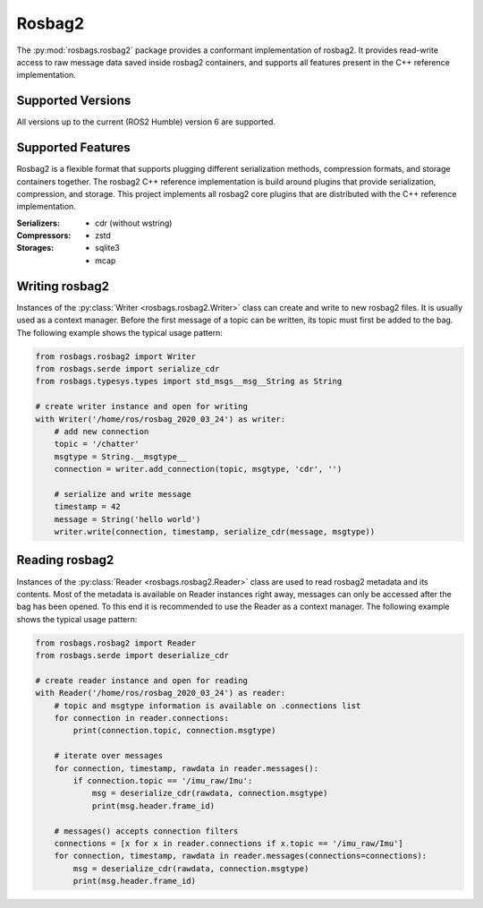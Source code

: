 Rosbag2
=======
The :py:mod:`rosbags.rosbag2` package provides a conformant implementation of rosbag2. It provides read-write access to raw message data saved inside rosbag2 containers, and supports all features present in the C++ reference implementation.

Supported Versions
------------------
All versions up to the current (ROS2 Humble) version 6 are supported.

Supported Features
------------------
Rosbag2 is a flexible format that supports plugging different serialization methods, compression formats, and storage containers together. The rosbag2 C++ reference implementation is build around plugins that provide serialization, compression, and storage. This project implements all rosbag2 core plugins that are distributed with the C++ reference implementation.

:Serializers:
    - cdr (without wstring)

:Compressors:
    - zstd

:Storages:
    - sqlite3
    - mcap

Writing rosbag2
---------------
Instances of the :py:class:`Writer <rosbags.rosbag2.Writer>` class can create and write to new rosbag2 files. It is usually used as a context manager. Before the first message of a topic can be written, its topic must first be added to the bag. The following example shows the typical usage pattern:

.. code-block:: python

   from rosbags.rosbag2 import Writer
   from rosbags.serde import serialize_cdr
   from rosbags.typesys.types import std_msgs__msg__String as String

   # create writer instance and open for writing
   with Writer('/home/ros/rosbag_2020_03_24') as writer:
       # add new connection
       topic = '/chatter'
       msgtype = String.__msgtype__
       connection = writer.add_connection(topic, msgtype, 'cdr', '')

       # serialize and write message
       timestamp = 42
       message = String('hello world')
       writer.write(connection, timestamp, serialize_cdr(message, msgtype))

Reading rosbag2
---------------
Instances of the :py:class:`Reader <rosbags.rosbag2.Reader>` class are used to read rosbag2 metadata and its contents. Most of the metadata is available on Reader instances right away, messages can only be accessed after the bag has been opened. To this end it is recommended to use the Reader as a context manager. The following example shows the typical usage pattern:

.. code-block:: python

   from rosbags.rosbag2 import Reader
   from rosbags.serde import deserialize_cdr

   # create reader instance and open for reading
   with Reader('/home/ros/rosbag_2020_03_24') as reader:
       # topic and msgtype information is available on .connections list
       for connection in reader.connections:
           print(connection.topic, connection.msgtype)

       # iterate over messages
       for connection, timestamp, rawdata in reader.messages():
           if connection.topic == '/imu_raw/Imu':
               msg = deserialize_cdr(rawdata, connection.msgtype)
               print(msg.header.frame_id)

       # messages() accepts connection filters
       connections = [x for x in reader.connections if x.topic == '/imu_raw/Imu']
       for connection, timestamp, rawdata in reader.messages(connections=connections):
           msg = deserialize_cdr(rawdata, connection.msgtype)
           print(msg.header.frame_id)
